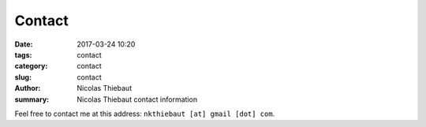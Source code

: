 Contact
#######

:date: 2017-03-24 10:20
:tags: contact
:category: contact
:slug: contact
:author: Nicolas Thiebaut
:summary: Nicolas Thiebaut contact information

Feel free to contact me at this address: ``nkthiebaut [at] gmail [dot] com``.

